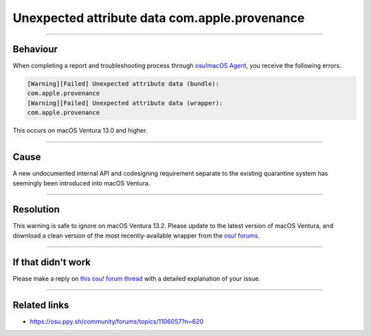 ####################################################
Unexpected attribute data com.apple.provenance
####################################################

.. rst-class:: wineskin-version
    
    | This article is applicable to:
    | • `Technocoder <https://osu.ppy.sh/users/10338558>`_'s `Wineskin with Apple Silicon support <https://osu.ppy.sh/community/forums/topics/1106057>`_

****

****************************************
Behaviour
****************************************

When completing a report and troubleshooting process through `osu!macOS Agent <https://osu.ppy.sh/community/forums/topics/1036678>`_, you receive the following errors.

.. code-block:: bash

	[Warning][Failed] Unexpected attribute data (bundle):
	com.apple.provenance
	[Warning][Failed] Unexpected attribute data (wrapper):
	com.apple.provenance

This occurs on macOS Ventura 13.0 and higher.

****

****************************************
Cause
****************************************

A new undocumented internal API and codesigning requirement separate to the existing quarantine system has seemingly been introduced into macOS Ventura.

****

****************************************
Resolution
****************************************

This warning is safe to ignore on macOS Ventura 13.2. Please update to the latest version of macOS Ventura, and download a clean version of the most recently-available wrapper from the `osu! forums <https://osu.ppy.sh/community/forums/topics/1106057>`_.

****

****************************************
If that didn't work
****************************************

Please make a reply on `this osu! forum thread <https://osu.ppy.sh/community/forums/topics/1036678>`_ with a detailed explanation of your issue.

****

****************************************
Related links
****************************************

- https://osu.ppy.sh/community/forums/topics/1106057?n=620